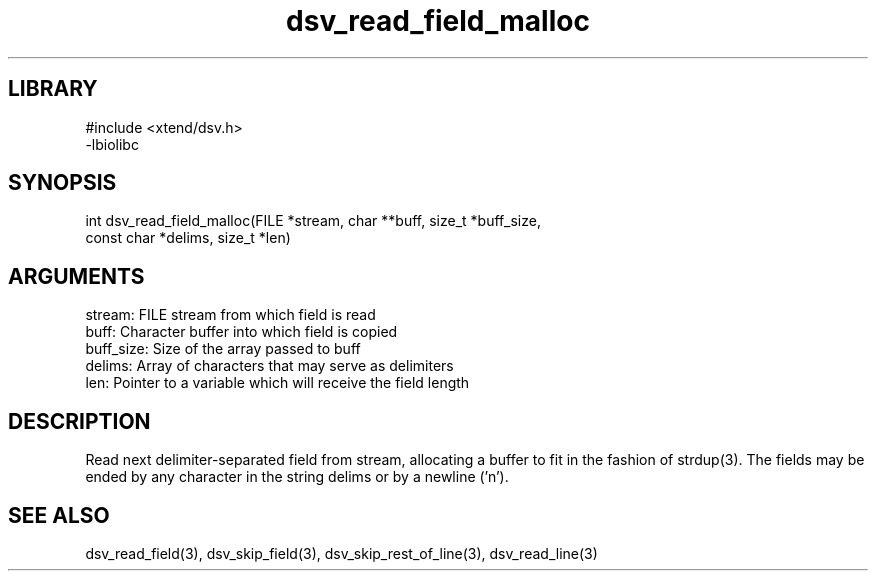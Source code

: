 \" Generated by c2man from dsv_read_field_malloc.c
.TH dsv_read_field_malloc 3

.SH LIBRARY
\" Indicate #includes, library name, -L and -l flags
.nf
.na
#include <xtend/dsv.h>
-lbiolibc
.ad
.fi

\" Convention:
\" Underline anything that is typed verbatim - commands, etc.
.SH SYNOPSIS
.PP
.nf 
.na
int     dsv_read_field_malloc(FILE *stream, char **buff, size_t *buff_size,
const char *delims, size_t *len)
.ad
.fi

.SH ARGUMENTS
.nf
.na
stream:     FILE stream from which field is read
buff:       Character buffer into which field is copied
buff_size:  Size of the array passed to buff
delims:     Array of characters that may serve as delimiters
len:        Pointer to a variable which will receive the field length
.ad
.fi

.SH DESCRIPTION

Read next delimiter-separated field from stream, allocating a
buffer to fit in the fashion of strdup(3). The fields may be
ended by any character in the string delims or by a newline ('n').

.SH SEE ALSO

dsv_read_field(3), dsv_skip_field(3), dsv_skip_rest_of_line(3),
dsv_read_line(3)

